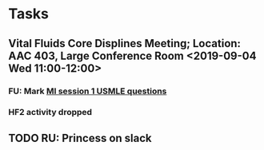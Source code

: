 * Tasks
** Vital Fluids Core Displines Meeting; Location: AAC 403, Large Conference Room <2019-09-04 Wed 11:00-12:00>
*** FU:  Mark [[message://%3cDF79DF07-4EF0-49B9-9A85-5E60B23117D4@rush.edu%3E][MI session 1 USMLE questions]]
*** HF2 activity dropped
** TODO RU:  Princess on slack
